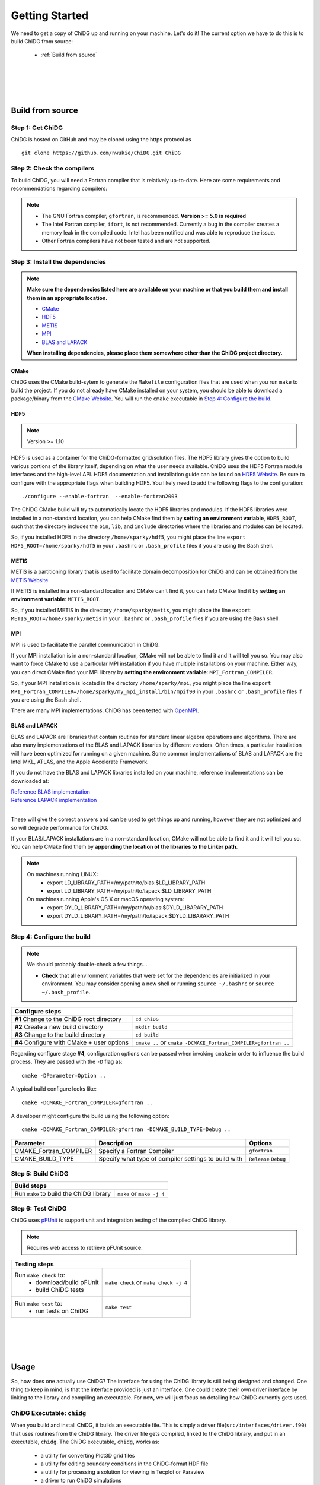 ===============
Getting Started
===============


We need to get a copy of ChiDG up and running on your machine. Let's do it! The current option
we have to do this is to build ChiDG from source:

    - :ref:`Build from source`


..     - :ref:`Install from Python Package`


.. |
.. |
.. |
.. |
.. 
.. 
.. .. _Install from Python Package:
.. 
.. Install from Python Package
.. ===========================
.. 
.. **WARNING: Currently in pre-release. The package-based install is currently being
.. developed and not yet well-supported. We are working towards supporting this capability.**
.. 
.. 
.. ChiDG can be installed using the Python package manager ``pip``.
.. 
.. :: 
.. 
..     pip install chidg
.. 

|
|
|
|

.. _Build from source:

Build from source
=================


Step 1: Get ChiDG
-----------------
ChiDG is hosted on GitHub and may be cloned using the https protocol as

::

    git clone https://github.com/nwukie/ChiDG.git ChiDG



Step 2: Check the compilers
---------------------------
To build ChiDG, you will need a Fortran compiler that is relatively up-to-date. Here are some
requirements and recommendations regarding compilers:

.. note:: 

    - The GNU Fortran compiler, ``gfortran``, is recommended. **Version >= 5.0 is required**
    - The Intel Fortran compiler, ``ifort``, is not recommended. Currently a bug in the compiler creates a memory leak in the compiled code. Intel has been notified and was able to reproduce the issue. 
    - Other Fortran compilers have not been tested and are not supported.



Step 3: Install the dependencies
--------------------------------

.. note::  **Make sure the dependencies listed here are available on your machine or that you build them and install them in an appropriate location.**
           
        - `CMake`_
        - `HDF5`_
        - `METIS`_
        - `MPI`_
        - `BLAS and LAPACK`_
   
   
        **When installing dependencies, please place them somewhere other than the ChiDG project directory.**





CMake
~~~~~
ChiDG uses the CMake build-sytem to generate the ``Makefile`` configuration
files that are used when you run ``make`` to build the project. If you do not already have 
CMake installed on your system, you should be able to download a package/binary from 
the `CMake Website <https://cmake.org>`_. You will run the ``cmake`` executable in 
`Step 4: Configure the build`_.


HDF5
~~~~

.. note:: 

    Version >= 1.10

HDF5 is used as a container for the ChiDG-formatted grid/solution files. The HDF5 library 
gives the option to build various portions of the library itself, depending on what the 
user needs available. ChiDG uses the HDF5 Fortran module interfaces and the high-level API. 
HDF5 documentation and installation guide can be found on
`HDF5 Website <https://support.hdfgroup.org/ftp/HDF5/current/src/unpacked/release_docs/INSTALL>`_.
Be sure to configure with the appropriate flags when building HDF5. You likely need to add the 
following flags to the configuration:

::

    ./configure --enable-fortran  --enable-fortran2003


The ChiDG CMake build will try to automatically locate the HDF5 libraries and
modules. If the HDF5 libraries were installed in a non-standard location, you can
help CMake find them by **setting an environment variable**, ``HDF5_ROOT``, such that 
the directory includes the ``bin``, ``lib``, and ``include``
directories where the libraries and modules can be located.

So, if you installed HDF5 in the directory ``/home/sparky/hdf5``, you might place 
the line 
``export HDF5_ROOT=/home/sparky/hdf5``
in your ``.bashrc`` or ``.bash_profile`` files if you are using the Bash shell. 



METIS
~~~~~
METIS is a partitioning library that is used to facilitate domain decomposition
for ChiDG and can be obtained from the 
`METIS Website <http://glaros.dtc.umn.edu/gkhome/metis/metis/overview>`_.

If METIS is installed in a non-standard location and CMake can't find it, 
you can help CMake find it by **setting an environment variable**: ``METIS_ROOT``.

So, if you installed METIS in the directory ``/home/sparky/metis``, you might place
the line 
``export METIS_ROOT=/home/sparky/metis``
in your ``.bashrc`` or ``.bash_profile`` files if you are using the Bash shell.


MPI
~~~
MPI is used to facilitate the parallel communication in ChiDG.

If your MPI installation is in a non-standard location, CMake will not be able to find it and
it will tell you so. You may also want to force CMake to use a particular MPI installation if you
have multiple installations on your machine. Either way, you can direct CMake find your MPI library 
by **setting the environment variable**: ``MPI_Fortran_COMPILER``.

So, if your MPI installation is located in the directory ``/home/sparky/mpi``, you might
place the line
``export MPI_Fortran_COMPILER=/home/sparky/my_mpi_install/bin/mpif90``
in your ``.bashrc`` or ``.bash_profile`` files if you are using the Bash shell.

There are many MPI implementations. ChiDG has been tested with `OpenMPI <https://www.open-mpi.org>`_.




BLAS and LAPACK
~~~~~~~~~~~~~~~
BLAS and LAPACK are libraries that contain routines for standard linear algebra operations
and algorithms. There are also many implementations of the BLAS and LAPACK libraries
by different vendors. Often times, a particular installation will have been optimized
for running on a given machine. Some common implementations of BLAS and LAPACK are the
Intel MKL, ATLAS, and the Apple Accelerate Framework.

If you do not have the BLAS and LAPACK libraries installed on your machine, reference
implementations can be downloaded at:

| `Reference BLAS implementation <http://www.netlib.org/blas>`_
| `Reference LAPACK implementation <http://www.netlib.org/lapack>`_
|

These will give the correct answers and can be used to get things up and running, 
however they are not optimized and so will degrade performance for ChiDG.

If your BLAS/LAPACK installations are in a non-standard location, CMake will not be able
to find it and it will tell you so. You can help CMake find them by **appending the location
of the libraries to the Linker path**.

.. note::

    On machines running LINUX:
        - export LD_LIBRARY_PATH=/my/path/to/blas:$LD_LIBRARY_PATH
        - export LD_LIBRARY_PATH=/my/path/to/lapack:$LD_LIBRARY_PATH

    On machines running Apple's OS X or macOS operating system:
        - export DYLD_LIBRARY_PATH=/my/path/to/blas:$DYLD_LIBARARY_PATH
        - export DYLD_LIBRARY_PATH=/my/path/to/lapack:$DYLD_LIBARARY_PATH




Step 4: Configure the build
---------------------------

.. note:: We should probably double-check a few things...

    - **Check** that all environment variables that were set for the dependencies are initialized in your environment.
      You may consider opening a new shell or running ``source ~/.bashrc`` or ``source ~/.bash_profile``.




+----------------------------------------------------+------------------------------------------------------------------+
| **Configure steps**                                                                                                   |
+----------------------------------------------------+------------------------------------------------------------------+
|                                                    |                                                                  |
| **#1** Change to the ChiDG root directory          | ``cd ChiDG``                                                     |
|                                                    |                                                                  |
+----------------------------------------------------+------------------------------------------------------------------+
|                                                    |                                                                  |
| **#2** Create a new build directory                | ``mkdir build``                                                  |
|                                                    |                                                                  |
+----------------------------------------------------+------------------------------------------------------------------+
|                                                    |                                                                  |
| **#3** Change to the build directory               | ``cd build``                                                     |
|                                                    |                                                                  |
+----------------------------------------------------+------------------------------------------------------------------+
|                                                    |                                                                  |
| **#4** Configure with CMake + user options         | ``cmake ..``  or ``cmake -DCMAKE_Fortran_COMPILER=gfortran ..``  |
|                                                    |                                                                  |
+----------------------------------------------------+------------------------------------------------------------------+




Regarding configure stage **#4**, configuration options can be passed when invoking ``cmake`` in order to influence the build
process. They are passed with the ``-D`` flag as:
 
:: 

    cmake -DParameter=Option ..


A typical build configure looks like:

::

    cmake -DCMAKE_Fortran_COMPILER=gfortran ..


A developer might configure the build using the following option:
 
::

    cmake -DCMAKE_Fortran_COMPILER=gfortran -DCMAKE_BUILD_TYPE=Debug ..


=============================== ======================================================= ================
Parameter                       Description                                             Options
=============================== ======================================================= ================
CMAKE_Fortran_COMPILER          Specify a Fortran Compiler       			``gfortran`` 
                                                                                        
                                                                                        
CMAKE_BUILD_TYPE                Specify what type of compiler settings to build with    ``Release``
                                                                                        ``Debug``
=============================== ======================================================= ================












Step 5: Build ChiDG
-------------------


+-------------------------------------------+--------------------------------------------+
| **Build steps**                                                                        |
+-------------------------------------------+--------------------------------------------+
|                                           |                                            |
| Run ``make`` to build the ChiDG library   |   ``make`` or ``make -j 4``                |
|                                           |                                            |
+-------------------------------------------+--------------------------------------------+





Step 6: Test ChiDG
-------------------
ChiDG uses `pFUnit <http://pfunit.sourceforge.net>`_ to support unit and integration 
testing of the compiled ChiDG library.

.. note::

    Requires web access to retrieve pFUnit source.

+--------------------------------------------+------------------------------------------+
| **Testing steps**                                                                     |
+--------------------------------------------+------------------------------------------+
|                                            |                                          |
| Run ``make check`` to:                     |   ``make check`` or ``make check -j 4``  |
|   - download/build pFUnit                  |                                          |
|   - build ChiDG tests                      |                                          |
+--------------------------------------------+------------------------------------------+
|                                            |                                          |
| Run ``make test`` to:                      |                                          |
|   - run tests on ChiDG                     |   ``make test``                          |
+--------------------------------------------+------------------------------------------+








|
|
|
|


.. _Usage:

Usage
=====

So, how does one actually use ChiDG? The interface for using the ChiDG library 
is still being designed and changed. One thing to keep in mind, is that 
the interface provided is just an interface. One could create their own driver 
interface by linking to the library and compiling an executable. For now, we 
will just focus on detailing how ChiDG currently gets used.


ChiDG Executable: ``chidg``
---------------------------

When you build and install ChiDG, it builds an executable file. This is simply
a driver file(``src/interfaces/driver.f90``) that uses routines from the ChiDG library. 
The driver file gets compiled, linked to the ChiDG library, and put in an executable, ``chidg``.
The ChiDG executable, ``chidg``, works as:

    - a utility for converting Plot3D grid files 
    - a utility for editing boundary conditions in the ChiDG-format HDF file
    - a utility for processing a solution for viewing in Tecplot or Paraview
    - a driver to run ChiDG simulations


.. attribute:: chidg convert file.x

    - Convert a Plot3D grid file(example in this case: 'file.x') to a ChiDG-formatted HDF5 file.


.. attribute:: chidg edit file.h5

    - Edit a ChiDG-formatted HDF5 grid file(example in this case: 'file.h5').


.. attribute:: chidg post file.h5

    - Post-process a ChiDG-formatted HDF5 grid/solution file. 
    - Creates Tecplot/Paraview files for visualization

.. attribute:: chidg

    - Run a ChiDG simulation
    - Assumes chidg.nml namelist and grid files are present in the working directory




|
|
|
|
|




.. _Running ChiDG:

Running ChiDG
=============

Step 1: Create a ChiDG-formatted grid file
------------------------------------------
To create a ChiDG-formatted grid, generate your grid as a **multi-block, 
unformatted, double-precision Plot3D file**. As an example, we will just 
assume you called this file, ``awesome_grid.x``.

    - Run ``chidg convert awesome_grid.x`` to create a ChiDG-formatted grid, ``awesome_grid.h5``.
    - Run ``chidg edit awesome_grid.h5`` and edit the boundary conditions for your grid.

|
|

Step 2: Create a ``chidg.nml`` input file
-----------------------------------------

    - Download a default :download:`chidg.nml <../examples/chidg.nml>` and place it in the 
      directory in which you plan to run ``chidg``.

    - Edit the ``chidg.nml`` entries as:
        
        +---------------------------------------------+
        | | ``gridfile         = 'awesome_grid.h5'``  |
        | | ``solutionfile_in  = 'none'``             |
        | | ``solutionfile_out = 'awesome_grid.h5'``  |
        +---------------------------------------------+
        
        
|
|
        
Step 3: Run ``chidg``
---------------------
In the working directory, call the ``chidg`` executable:

.. attribute:: Serial calculation

    ``chidg``


.. attribute:: Parallel calculation

    ``mpirun -np 3 chidg``



.. note:: 
    
    Once you get the hang of how the process works, you may consider playing around
    with the other entries in ``chidg.nml`` to understand how they affect the behavior
    and performance of the ChiDG









